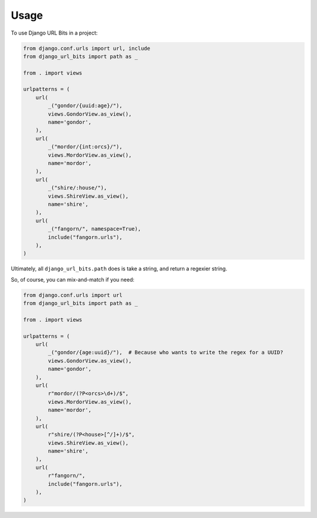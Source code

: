 =====
Usage
=====

To use Django URL Bits in a project:

.. code-block:: python

    from django.conf.urls import url, include
    from django_url_bits import path as _

    from . import views

    urlpatterns = (
        url(
            _("gondor/{uuid:age}/"),
            views.GondorView.as_view(),
            name='gondor',
        ),
        url(
            _("mordor/{int:orcs}/"),
            views.MordorView.as_view(),
            name='mordor',
        ),
        url(
            _("shire/:house/"),
            views.ShireView.as_view(),
            name='shire',
        ),
        url(
            _("fangorn/", namespace=True),
            include("fangorn.urls"),
        ),
    )

Ultimately, all ``django_url_bits.path`` does is take a string, and return a
regexier string.

So, of course, you can mix-and-match if you need:

.. code-block:: python

    from django.conf.urls import url
    from django_url_bits import path as _

    from . import views

    urlpatterns = (
        url(
            _("gondor/{age:uuid}/"),  # Because who wants to write the regex for a UUID?
            views.GondorView.as_view(),
            name='gondor',
        ),
        url(
            r"mordor/(?P<orcs>\d+)/$",
            views.MordorView.as_view(),
            name='mordor',
        ),
        url(
            r"shire/(?P<house>[^/]+)/$",
            views.ShireView.as_view(),
            name='shire',
        ),
        url(
            r"fangorn/",
            include("fangorn.urls"),
        ),
    )
